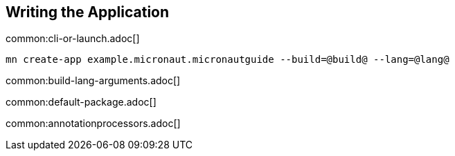 == Writing the Application

common:cli-or-launch.adoc[]

[source,bash]
----
mn create-app example.micronaut.micronautguide --build=@build@ --lang=@lang@
----

common:build-lang-arguments.adoc[]

common:default-package.adoc[]

common:annotationprocessors.adoc[]

